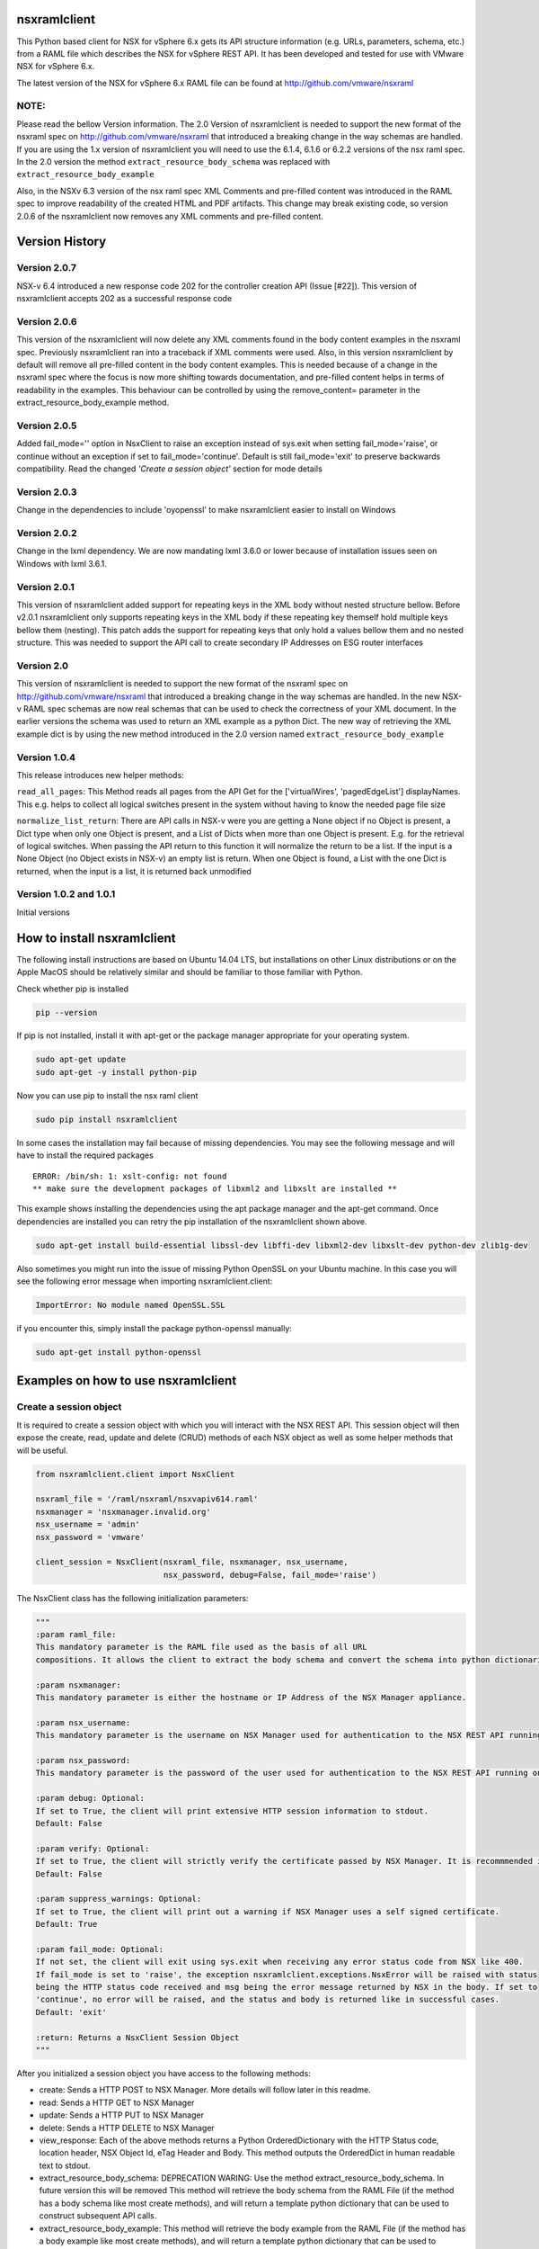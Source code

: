 nsxramlclient
=============

This Python based client for NSX for vSphere 6.x gets its API structure
information (e.g. URLs, parameters, schema, etc.) from a RAML file which
describes the NSX for vSphere REST API. It has been developed and tested
for use with VMware NSX for vSphere 6.x.

The latest version of the NSX for vSphere 6.x RAML file can be found at
http://github.com/vmware/nsxraml

NOTE:
^^^^^

Please read the bellow Version information. The 2.0 Version of
nsxramlclient is needed to support the new format of the nsxraml spec on
http://github.com/vmware/nsxraml that introduced a breaking change in
the way schemas are handled. If you are using the 1.x version of
nsxramlclient you will need to use the 6.1.4, 6.1.6 or 6.2.2 versions of
the nsx raml spec. In the 2.0 version the method
``extract_resource_body_schema`` was replaced with
``extract_resource_body_example``

Also, in the NSXv 6.3 version of the nsx raml spec XML Comments and pre-filled
content was introduced in the RAML spec to improve readability of the created
HTML and PDF artifacts. This change may break existing code,
so version 2.0.6 of the nsxramlclient now removes any XML comments and
pre-filled content.

Version History
===============

Version 2.0.7
^^^^^^^^^^^^^
NSX-v 6.4 introduced a new response code 202 for the controller creation API (Issue [#22]). This version of nsxramlclient accepts 202
as a successful response code

Version 2.0.6
^^^^^^^^^^^^^
This version of the nsxramlclient will now delete any XML comments found in the body content examples in the nsxraml spec.
Previously nsxramlclient ran into a traceback if XML comments were used. Also, in this version nsxramlclient by default will remove all pre-filled content in the body content examples. This is needed because of a change in the nsxraml spec where the focus is now more shifting towards documentation, and pre-filled content helps in terms of readability in the examples.
This behaviour can be controlled by using the remove_content= parameter in the extract_resource_body_example method.

Version 2.0.5
^^^^^^^^^^^^^

Added fail\_mode='' option in NsxClient to raise an exception instead of
sys.exit when setting fail\_mode='raise', or continue without an
exception if set to fail\_mode='continue'. Default is still
fail\_mode='exit' to preserve backwards compatibility. Read the changed
*'Create a session object'* section for mode details

Version 2.0.3
^^^^^^^^^^^^^

Change in the dependencies to include 'oyopenssl' to make nsxramlclient
easier to install on Windows

Version 2.0.2
^^^^^^^^^^^^^

Change in the lxml dependency. We are now mandating lxml 3.6.0 or lower
because of installation issues seen on Windows with lxml 3.6.1.

Version 2.0.1
^^^^^^^^^^^^^

This version of nsxramlclient added support for repeating keys in the
XML body without nested structure bellow. Before v2.0.1 nsxramlclient
only supports repeating keys in the XML body if these repeating key
themself hold multiple keys bellow them (nesting). This patch adds the
support for repeating keys that only hold a values bellow them and no
nested structure. This was needed to support the API call to create
secondary IP Addresses on ESG router interfaces

Version 2.0
^^^^^^^^^^^

This version of nsxramlclient is needed to support the new format of the
nsxraml spec on http://github.com/vmware/nsxraml that introduced a
breaking change in the way schemas are handled. In the new NSX-v RAML
spec schemas are now real schemas that can be used to check the
correctness of your XML document. In the earlier versions the schema was
used to return an XML example as a python Dict. The new way of
retrieving the XML example dict is by using the new method introduced in
the 2.0 version named ``extract_resource_body_example``

Version 1.0.4
^^^^^^^^^^^^^

This release introduces new helper methods:

``read_all_pages``: This Method reads all pages from the API Get for the
['virtualWires', 'pagedEdgeList'] displayNames. This e.g. helps to
collect all logical switches present in the system without having to
know the needed page file size

``normalize_list_return``: There are API calls in NSX-v were you are
getting a None object if no Object is present, a Dict type when only one
Object is present, and a List of Dicts when more than one Object is
present. E.g. for the retrieval of logical switches. When passing the
API return to this function it will normalize the return to be a list.
If the input is a None Object (no Object exists in NSX-v) an empty list
is return. When one Object is found, a List with the one Dict is
returned, when the input is a list, it is returned back unmodified

Version 1.0.2 and 1.0.1
^^^^^^^^^^^^^^^^^^^^^^^

Initial versions

How to install nsxramlclient
============================

The following install instructions are based on Ubuntu 14.04 LTS, but
installations on other Linux distributions or on the Apple MacOS should
be relatively similar and should be familiar to those familiar with
Python.

Check whether pip is installed

.. code:: sh

    pip --version

If pip is not installed, install it with apt-get or the package manager
appropriate for your operating system.

.. code:: sh

    sudo apt-get update
    sudo apt-get -y install python-pip

Now you can use pip to install the nsx raml client

.. code:: sh

    sudo pip install nsxramlclient

In some cases the installation may fail because of missing dependencies.
You may see the following message and will have to install the required
packages

::

    ERROR: /bin/sh: 1: xslt-config: not found
    ** make sure the development packages of libxml2 and libxslt are installed **

This example shows installing the dependencies using the apt package
manager and the apt-get command. Once dependencies are installed you can
retry the pip installation of the nsxramlclient shown above.

.. code:: sh

    sudo apt-get install build-essential libssl-dev libffi-dev libxml2-dev libxslt-dev python-dev zlib1g-dev

Also sometimes you might run into the issue of missing Python OpenSSL on
your Ubuntu machine. In this case you will see the following error
message when importing nsxramlclient.client:

.. code:: sh

    ImportError: No module named OpenSSL.SSL

if you encounter this, simply install the package python-openssl
manually:

.. code:: sh

    sudo apt-get install python-openssl

Examples on how to use nsxramlclient
====================================

Create a session object
^^^^^^^^^^^^^^^^^^^^^^^

It is required to create a session object with which you will interact
with the NSX REST API. This session object will then expose the create,
read, update and delete (CRUD) methods of each NSX object as well as
some helper methods that will be useful.

.. code:: python

    from nsxramlclient.client import NsxClient

    nsxraml_file = '/raml/nsxraml/nsxvapiv614.raml'
    nsxmanager = 'nsxmanager.invalid.org'
    nsx_username = 'admin'
    nsx_password = 'vmware'

    client_session = NsxClient(nsxraml_file, nsxmanager, nsx_username,
                               nsx_password, debug=False, fail_mode='raise')

The NsxClient class has the following initialization parameters:

.. code:: python

    """
    :param raml_file:
    This mandatory parameter is the RAML file used as the basis of all URL
    compositions. It allows the client to extract the body schema and convert the schema into python dictionaries.

    :param nsxmanager:
    This mandatory parameter is either the hostname or IP Address of the NSX Manager appliance.

    :param nsx_username:
    This mandatory parameter is the username on NSX Manager used for authentication to the NSX REST API running on the NSX Manager.

    :param nsx_password:
    This mandatory parameter is the password of the user used for authentication to the NSX REST API running on the NSX Manager.

    :param debug: Optional:
    If set to True, the client will print extensive HTTP session information to stdout.
    Default: False

    :param verify: Optional:
    If set to True, the client will strictly verify the certificate passed by NSX Manager. It is recommmended in all production environments to use signed certificates for the NSX REST API. Please refer to the NSX for vSphere documentation for information on how to convert from the self-signed certificate to a signed certificate.
    Default: False

    :param suppress_warnings: Optional:
    If set to True, the client will print out a warning if NSX Manager uses a self signed certificate.
    Default: True

    :param fail_mode: Optional:
    If not set, the client will exit using sys.exit when receiving any error status code from NSX like 400.
    If fail_mode is set to 'raise', the exception nsxramlclient.exceptions.NsxError will be raised with status
    being the HTTP status code received and msg being the error message returned by NSX in the body. If set to
    'continue', no error will be raised, and the status and body is returned like in successful cases.
    Default: 'exit'

    :return: Returns a NsxClient Session Object
    """

After you initialized a session object you have access to the following
methods:

-  create: Sends a HTTP POST to NSX Manager. More details will follow
   later in this readme.

-  read: Sends a HTTP GET to NSX Manager

-  update: Sends a HTTP PUT to NSX Manager

-  delete: Sends a HTTP DELETE to NSX Manager

-  view\_response: Each of the above methods returns a Python
   OrderedDictionary with the HTTP Status code, location header, NSX
   Object Id, eTag Header and Body. This method outputs the OrderedDict
   in human readable text to stdout.

-  extract\_resource\_body\_schema: DEPRECATION WARING: Use the method
   extract\_resource\_body\_schema. In future version this will be
   removed This method will retrieve the body schema from the RAML File
   (if the method has a body schema like most create methods), and will
   return a template python dictionary that can be used to construct
   subsequent API calls.

-  extract\_resource\_body\_example: This method will retrieve the body
   example from the RAML File (if the method has a body example like
   most create methods), and will return a template python dictionary
   that can be used to construct subsequent API calls.

-  view\_resource\_body\_schema: This method retrieves the body schema
   from the RAML file and outputs it to stdout as a pretty printed XML
   document.

-  view\_resource\_body\_example: This method retrieves the body example
   from the RAML file and outputs it to stdout as a pretty printed XML
   document.

-  view\_body\_dict: This method takes a body dictionary (any python
   dictionary), and outputs it in a human readable format to stdout.

-  view\_resource\_display\_names: This method outputs displayNames and
   descriptions of all resources in the RAML File with their associated
   URI & query parameters, additional headers, and what methods are
   supported.

Use of the create, read, update and delete methods
^^^^^^^^^^^^^^^^^^^^^^^^^^^^^^^^^^^^^^^^^^^^^^^^^^

.. code:: python

    In [1]: client_session.read('vCenterStatus')
    Out[2]: OrderedDict([('status', 200), ('body', {'vcConfigStatus': {'connected': 'true', 'lastInventorySyncTime': '1440444721014'}}), ('location', None), ('objectId', None), ('Etag', None)])

The create, read, update and delete methods return a Python OrderedDict
with the following key/value pairs: - status: The HTTP status code
returned as an integer. - body: The response body returned as a dict. If
no body was returned the response will be ``None`` - location: If a
location header is returned, this value will be the location URL as a
string otherwise it will return ``None`` - objectId: If a location
header is returned, the value of objectId will be the last part of the
location url as a string otherwise it will return ``None`` - Etag: If a
Etag header is returned, the value of Etag will be the content of the
Etag header returned otherwise it will return ``None``

To output the response in a human readable format when working in an
interactive session use the ``view_response`` method:

.. code:: python

    In [3]: response = client_session.read('vCenterStatus')
    In [4]: client_session.view_response(response)
    HTTP status code:
    200

    HTTP Body Content:
    {'vcConfigStatus': {'connected': 'true',
                        'lastInventorySyncTime': '1440445281484'}}

If a method needs a URI parameter to work, the NSX RAML Client will
compose the URL based on the base URL, parent and child method URL and
the supplied URI parameter. To supply a URI parameter, add a URI
parameter dict to the call. You can supply multiple URI parameters in
the call if needed.

.. code:: python

    In [5]: response = client_session.read('vdnSegmentPool',
                                           uri_parameters={'segmentPoolId': '2'})
    In [6]: client_session.view_response(response)
    HTTP status code:
    200

    HTTP Body Content:
    {'segmentRange': {'begin': '5000',
                      'end': '10000',
                      'id': '2',
                      'name': 'legacy'}}

If a method supports one or more query parameters, you can supply those
optional query parameters in your request, and the NSX RAML Client will
add the query parameter for you. To use this pass a query parameter dict
to the call:

.. code:: python

    In [7]: response = client_session.read('nwfabricStatus',
                                           query_parameters_dict={'resource':
                                                                  'domain-c1632'})
    In [8]: client_session.view_response(response)
    HTTP status code:
    200
    .... truncated for brevity ....

It is possible to use URI and query parameters concurrently in any call
and add as many as the resource specifies.

If a resource requires a body to be supplied with data the body can be
composed in the following way:

Check what the body of a call needs to look like by retrieving it out of
the RAML file, and displaying it to stdout using
``view_resource_body_example``:

.. code:: python

    In [9]: client_session.view_resource_body_example('logicalSwitches', 'create')

    <virtualWireCreateSpec>
        <name>mandatory</name>
        <description/>
        <tenantId>mandatory</tenantId>
        <controlPlaneMode>mandatory</controlPlaneMode>
    </virtualWireCreateSpec>

It is possible to create a template python dictionary using
``extract_resource_body_example`` and display the output structure in a
human readable format to stdout:

.. code:: python

    In [10]: new_ls = client_session.extract_resource_body_example('logicalSwitches',
                                                                  'create')

    In [11]: client_session.view_body_dict(new_ls)
    {'virtualWireCreateSpec': {'controlPlaneMode': 'mandatory',
                               'description': None,
                               'name': 'mandatory',
                               'tenantId': 'mandatory'}}

It is possible to change any of the values in the dictionary with the
data to be sent to the API:

.. code:: python

    In [12]: new_ls['virtualWireCreateSpec']['controlPlaneMode'] = 'UNICAST_MODE'
    In [13]: new_ls['virtualWireCreateSpec']['name'] = 'TestLogicalSwitch1'
    In [14]: new_ls['virtualWireCreateSpec']['tenantId'] = 'Tenant1'

    In [15]: client_session.view_body_dict(new_ls)
    {'virtualWireCreateSpec': {'controlPlaneMode': 'UNICAST_MODE',
                               'description': None,
                               'name': 'TestLogicalSwitch1',
                               'tenantId': 'Tenant1'}}

This example shows how to send the call to the NSX Manager API by
supplying the body dictionary in the call:

.. code:: python

    In [16]: new_ls_response = client_session.create('logicalSwitches',
                                                     uri_parameters={'scopeId':
                                                                     'vdnscope-1'},
                                                     request_body_dict=new_ls)

    In [17]: client_session.view_response(new_ls_response)
    HTTP status code:
    201

    HTTP location header:
    /api/2.0/vdn/virtualwires/virtualwire-1305

    NSX Object Id:
    virtualwire-1305

    HTTP Body Content:
    'virtualwire-1305'

Note on Etag header and additional headers (e.g. If-match)
^^^^^^^^^^^^^^^^^^^^^^^^^^^^^^^^^^^^^^^^^^^^^^^^^^^^^^^^^^

Some resources in NSX Manager will additionally need the ``If-match``
header. To compose the ``If-match`` header, retrieve the content of the
Etag and return it in the ``If-match`` header. For example, this is used
in the distributed firewall configuration to deal with conflicts when
multiple users try to concurrently edit rule sets.

This example shows how to retrieve a dfw rule, edit it, and update it
via the NSX API:

.. code:: python

    rule_read_response = client_session.read('dfwL3Rule',
                                             uri_parameters={'sectionId': section_id,
                                                             'ruleId': new_rule_id})
    updated_rule = l3_dfw_rule_read_response['body']
    etag_value = l3_dfw_rule_read_response['Etag']

    updated_rule['rule']['name'] = 'UpdatedByRAMLClient'

    update_response = client_session.update('dfwL3Rule',
                                            uri_parameters={'sectionId': section_id,
                                                            'ruleId': rule_id},
                                            additional_headers={'If-match': etag_value},
                                            request_body_dict=updated_rule)

Note that the ``If-match`` header is supplied by the
``additional_headers`` dictionary.

Note on the use of XML Tags in body schemas
^^^^^^^^^^^^^^^^^^^^^^^^^^^^^^^^^^^^^^^^^^^

Some resources in NSX expect values to be set in XML Tags. This example
shows a dfw resource:

.. code:: python

    In [18]: client_session.view_resource_body_example('dfwL3Rules', 'create')
    <rule disabled="false" logged="false">
        <name>AddRuleTest</name>
        <action>allow</action>
        <notes/>
    .... truncated for brevity ....

The ``rule``\ has the Tags ``disabled`` and ``logged``. When this type
of Tag is found, it is converted to a key prefixed by ``@`` in the
resulting dictionary:

.. code:: python

    In [19]: l3rule = client_session.extract_resource_body_example('dfwL3Rules',
                                                                  'create')
    In [20]: client_session.view_body_dict(l3rule)
    {'rule': {'@disabled': 'false',
              '@logged': 'false',
              'action': 'allow',
    .... truncated for brevity ....

It is possible to set values using the ``@`` prefix, and they will be
converted to a XML Tag of the top level object.

.. code:: python

    l3section_bdict['section']['rule'][0]['@logged'] = 'true'

Note on repeating key/value pairs and resulting python lists containing dicts
^^^^^^^^^^^^^^^^^^^^^^^^^^^^^^^^^^^^^^^^^^^^^^^^^^^^^^^^^^^^^^^^^^^^^^^^^^^^^

In some cases NSX uses lists of parameters with repeating keys. For
example:

.. code:: python

    In [21]: client_session.view_resource_body_example('dfwL3Section', 'create')
    <section name="Test">
        <rule disabled="false" logged="true">
            <name/>
            <action>ALLOW</action>
            <appliedToList>
                <appliedTo>
                    <name/>
                    <value/>
                    <type/>
                    <isValid/>
                </appliedTo>
            </appliedToList>
            <sources excluded="false">
                <source>
                    <name/>
                    <value/>
                    <type/>
                    <isValid/>
                </source>
                <source>
                    <name/>
                    <value/>
                    <type/>
                    <isValid/>
                </source>
            </sources>
            <destinations excluded="false">
                <destination>
                    <name/>
                    <value/>
                    <type/>
                    <isValid/>
                </destination>
                <destination>
                    <name/>
                    <value/>
                    <type/>
                    <isValid/>
                </destination>
            </destinations>
            <services>
                <service>
                    <destinationPort/>
                    <protocol/>
                    <subProtocol/>
                </service>
            </services>
        </rule>
        <rule disabled="false" logged="true">
           <name/>
           <action>DENY</action>
        </rule>
    </section>

There are multiple ``destination`` keys under ``destinations``. To be
able to work with python dictionaries, nsxramlclient will convert those
list of equally named parameter 'groups' to a Python list containing
dictionaries. This example shows the resulting Python dictionary for
this type of resource body schema:

.. code:: python

    In [22]: dfw_l3_sec = client_session.extract_resource_body_example('dfwL3Section',
                                                                      'create')
    In [31]: client_session.view_body_dict(dfw_l3_sec)
    {'section': {'@name': 'Test',
                 'rule': [{'@disabled': 'false',
                           '@logged': 'true',
                           'action': 'ALLOW',
                           'appliedToList': {'appliedTo': {'isValid': None,
                                                           'name': None,
                                                           'type': None,
                                                           'value': None}},
                           'destinations': {'@excluded': 'false',
                                            'destination': [{'isValid': None,
                                                             'name': None,
                                                             'type': None,
                                                             'value': None},
                                                            {'isValid': None,
                                                             'name': None,
                                                             'type': None,
                                                             'value': None}]},
                           'name': None,
                           'services': {'service': {'destinationPort': None,
                                                    'protocol': None,
                                                    'subProtocol': None}},
                           'sources': {'@excluded': 'false',
                                       'source': [{'isValid': None,
                                                   'name': None,
                                                   'type': None,
                                                   'value': None},
                                                  {'isValid': None,
                                                   'name': None,
                                                   'type': None,
                                                   'value': None}]}},
                          {'@disabled': 'false',
                           '@logged': 'true',
                           'action': 'DENY',
                           'name': None}]}}

Note the ``rule`` key, its value is a python List containing multiple
rule objects that themselves are python dictionaries. The same holds
true for the ``destinations``\ and ``sources`` keys.

License
^^^^^^^

Copyright © 2015 VMware, Inc. All Rights Reserved.

Permission is hereby granted, free of charge, to any person obtaining a
copy of this software and associated documentation files (the
"Software"), to deal in the Software without restriction, including
without limitation the rights to use, copy, modify, merge, publish,
distribute, sublicense, and/or sell copies of the Software, and to
permit persons to whom the Software is furnished to do so, subject to
the following conditions:

The above copyright notice and this permission notice shall be included
in all copies or substantial portions of the Software.

THE SOFTWARE IS PROVIDED "AS IS", WITHOUT WARRANTY OF ANY KIND, EXPRESS
OR IMPLIED, INCLUDING BUT NOT LIMITED TO THE WARRANTIES OF
MERCHANTABILITY, FITNESS FOR A PARTICULAR PURPOSE AND NONINFRINGEMENT.
IN NO EVENT SHALL THE AUTHORS OR COPYRIGHT HOLDERS BE LIABLE FOR ANY
CLAIM, DAMAGES OR OTHER LIABILITY, WHETHER IN AN ACTION OF CONTRACT,
TORT OR OTHERWISE, ARISING FROM, OUT OF OR IN CONNECTION WITH THE
SOFTWARE OR THE USE OR OTHER DEALINGS IN THE SOFTWARE.

How to contribute
^^^^^^^^^^^^^^^^^

Any contributions are welcome, bug reports, additional tests,
enhancements, etc. Also we welcome your feedback if you find that
anything is missing that would make nsxramlclient better
